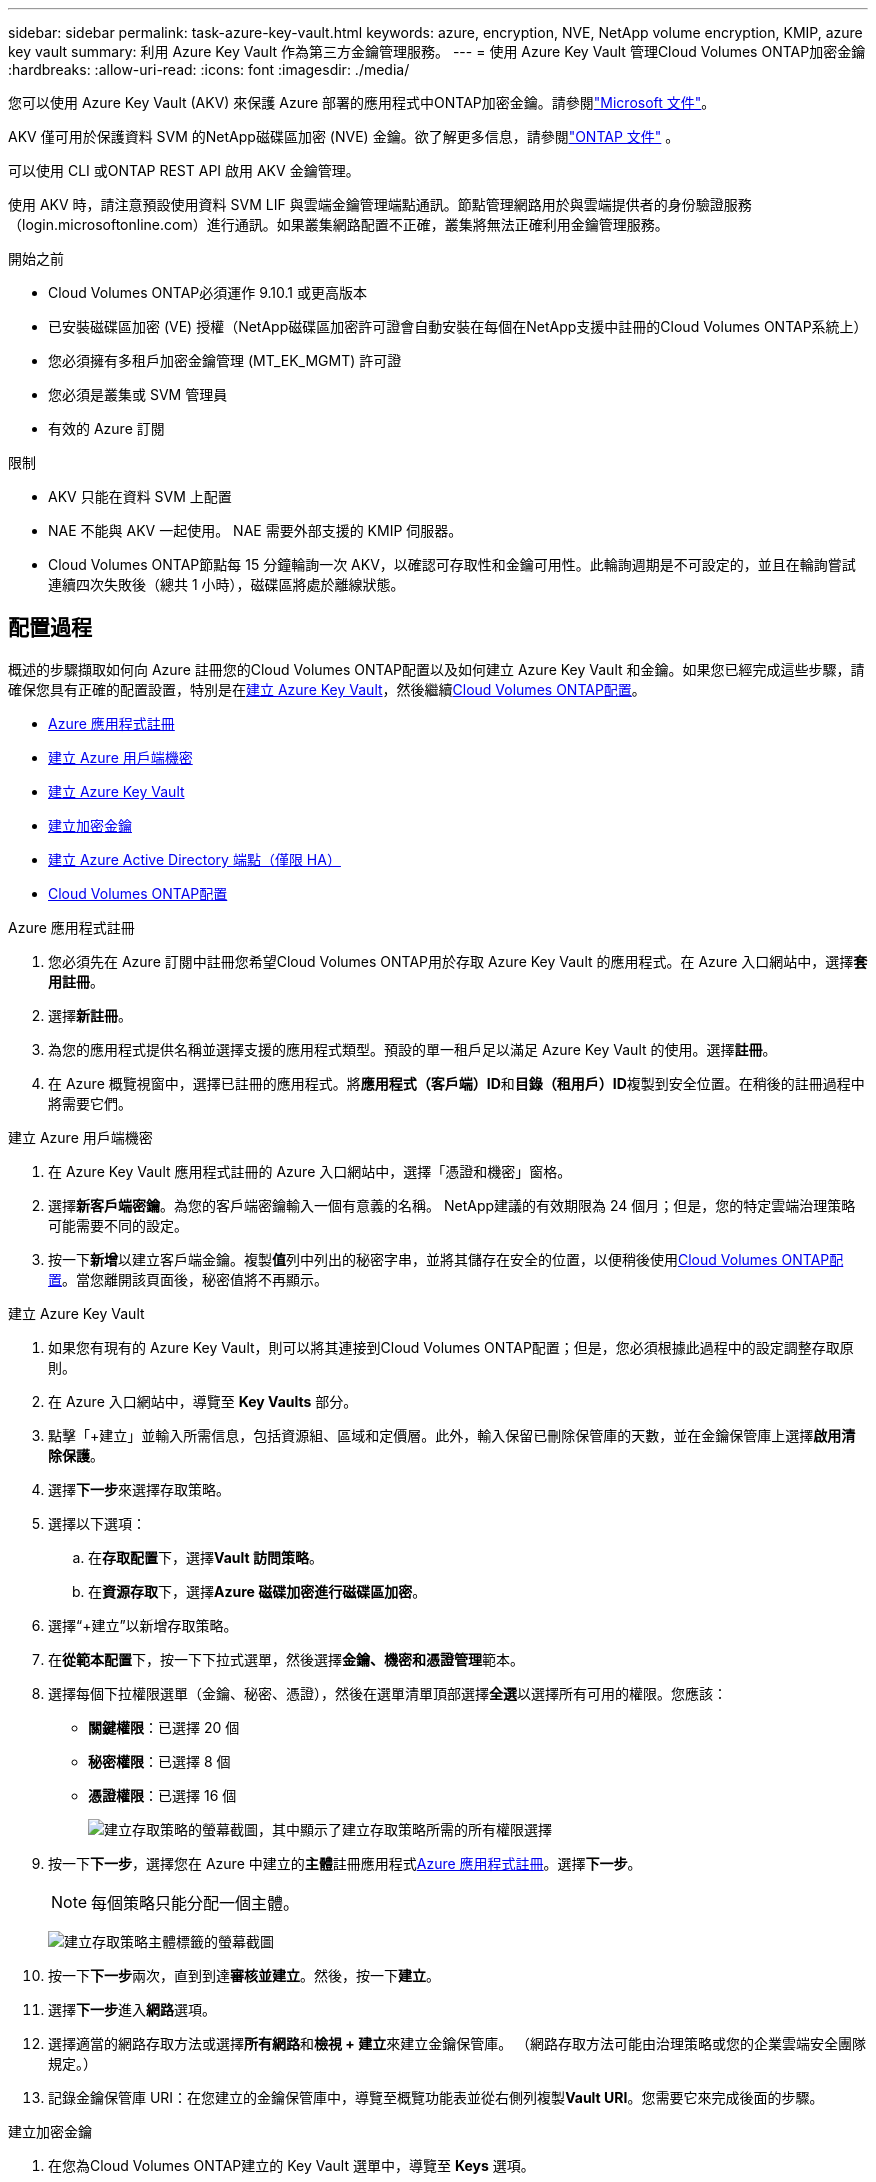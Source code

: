 ---
sidebar: sidebar 
permalink: task-azure-key-vault.html 
keywords: azure, encryption, NVE, NetApp volume encryption, KMIP, azure key vault 
summary: 利用 Azure Key Vault 作為第三方金鑰管理服務。 
---
= 使用 Azure Key Vault 管理Cloud Volumes ONTAP加密金鑰
:hardbreaks:
:allow-uri-read: 
:icons: font
:imagesdir: ./media/


[role="lead"]
您可以使用 Azure Key Vault (AKV) 來保護 Azure 部署的應用程式中ONTAP加密金鑰。請參閱link:https://docs.microsoft.com/en-us/azure/key-vault/general/basic-concepts["Microsoft 文件"^]。

AKV 僅可用於保護資料 SVM 的NetApp磁碟區加密 (NVE) 金鑰。欲了解更多信息，請參閱link:https://docs.netapp.com/us-en/ontap/encryption-at-rest/configure-netapp-volume-encryption-concept.html["ONTAP 文件"^] 。

可以使用 CLI 或ONTAP REST API 啟用 AKV 金鑰管理。

使用 AKV 時，請注意預設使用資料 SVM LIF 與雲端金鑰管理端點通訊。節點管理網路用於與雲端提供者的身份驗證服務（login.microsoftonline.com）進行通訊。如果叢集網路配置不正確，叢集將無法正確利用金鑰管理服務。

.開始之前
* Cloud Volumes ONTAP必須運作 9.10.1 或更高版本
* 已安裝磁碟區加密 (VE) 授權（NetApp磁碟區加密許可證會自動安裝在每個在NetApp支援中註冊的Cloud Volumes ONTAP系統上）
* 您必須擁有多租戶加密金鑰管理 (MT_EK_MGMT) 許可證
* 您必須是叢集或 SVM 管理員
* 有效的 Azure 訂閱


.限制
* AKV 只能在資料 SVM 上配置
* NAE 不能與 AKV 一起使用。  NAE 需要外部支援的 KMIP 伺服器。
* Cloud Volumes ONTAP節點每 15 分鐘輪詢一次 AKV，以確認可存取性和金鑰可用性。此輪詢週期是不可設定的，並且在輪詢嘗試連續四次失敗後（總共 1 小時），磁碟區將處於離線狀態。




== 配置過程

概述的步驟擷取如何向 Azure 註冊您的Cloud Volumes ONTAP配置以及如何建立 Azure Key Vault 和金鑰。如果您已經完成這些步驟，請確保您具有正確的配置設置，特別是在<<create-akv>>，然後繼續<<ontap>>。

* <<azure-app>>
* <<secret>>
* <<create-akv>>
* <<key>>
* <<AAD>>
* <<ontap>>


[[azure-app]]
.Azure 應用程式註冊
. 您必須先在 Azure 訂閱中註冊您希望Cloud Volumes ONTAP用於存取 Azure Key Vault 的應用程式。在 Azure 入口網站中，選擇**套用註冊**。
. 選擇**新註冊**。
. 為您的應用程式提供名稱並選擇支援的應用程式類型。預設的單一租戶足以滿足 Azure Key Vault 的使用。選擇**註冊**。
. 在 Azure 概覽視窗中，選擇已註冊的應用程式。將**應用程式（客戶端）ID**和**目錄（租用戶）ID**複製到安全位置。在稍後的註冊過程中將需要它們。


[[secret]]
.建立 Azure 用戶端機密
. 在 Azure Key Vault 應用程式註冊的 Azure 入口網站中，選擇「憑證和機密」窗格。
. 選擇**新客戶端密鑰**。為您的客戶端密鑰輸入一個有意義的名稱。  NetApp建議的有效期限為 24 個月；但是，您的特定雲端治理策略可能需要不同的設定。
. 按一下**新增**以建立客戶端金鑰。複製**值**列中列出的秘密字串，並將其儲存在安全的位置，以便稍後使用<<ontap>>。當您離開該頁面後，秘密值將不再顯示。


[[create-akv]]
.建立 Azure Key Vault
. 如果您有現有的 Azure Key Vault，則可以將其連接到Cloud Volumes ONTAP配置；但是，您必須根據此過程中的設定調整存取原則。
. 在 Azure 入口網站中，導覽至 **Key Vaults** 部分。
. 點擊「+建立」並輸入所需信息，包括資源組、區域和定價層。此外，輸入保留已刪除保管庫的天數，並在金鑰保管庫上選擇**啟用清除保護**。
. 選擇**下一步**來選擇存取策略。
. 選擇以下選項：
+
.. 在**存取配置**下，選擇**Vault 訪問策略**。
.. 在**資源存取**下，選擇**Azure 磁碟加密進行磁碟區加密**。


. 選擇“+建立”以新增存取策略。
. 在**從範本配置**下，按一下下拉式選單，然後選擇**金鑰、機密和憑證管理**範本。
. 選擇每個下拉權限選單（金鑰、秘密、憑證），然後在選單清單頂部選擇**全選**以選擇所有可用的權限。您應該：
+
** **關鍵權限**：已選擇 20 個
** **秘密權限**：已選擇 8 個
** **憑證權限**：已選擇 16 個
+
image:screenshot-azure-key-secret-cert-all-list.png["建立存取策略的螢幕截圖，其中顯示了建立存取策略所需的所有權限選擇"]



. 按一下**下一步**，選擇您在 Azure 中建立的**主體**註冊應用程式<<azure-app>>。選擇**下一步**。
+

NOTE: 每個策略只能分配一個主體。

+
image:screenshot-azure-key-secret-cert-principal.png["建立存取策略主體標籤的螢幕截圖"]

. 按一下**下一步**兩次，直到到達**審核並建立**。然後，按一下**建立**。
. 選擇**下一步**進入**網路**選項。
. 選擇適當的網路存取方法或選擇**所有網路**和**檢視 + 建立**來建立金鑰保管庫。  （網路存取方法可能由治理策略或您的企業雲端安全團隊規定。）
. 記錄金鑰保管庫 URI：在您建立的金鑰保管庫中，導覽至概覽功能表並從右側列複製**Vault URI**。您需要它來完成後面的步驟。


[[key]]
.建立加密金鑰
. 在您為Cloud Volumes ONTAP建立的 Key Vault 選單中，導覽至 **Keys** 選項。
. 選擇**產生/導入**來建立新金鑰。
. 將預設選項設定為**生成**。
. 提供以下資訊：
+
** 加密金鑰名稱
** 金鑰類型：RSA
** RSA金鑰大小：2048
** 已啟用：是


. 選擇**建立**來建立加密金鑰。
. 返回**Keys**選單並選擇您剛剛建立的密鑰。
. 選擇**目前版本**下的金鑰ID，查看金鑰屬性。
. 找到**密鑰標識符**欄位。複製 URI，直到但不包括十六進位字串。


[[AAD]]
.建立 Azure Active Directory 端點（僅限 HA）
. 僅當您為 HA Cloud Volumes ONTAP系統設定 Azure Key Vault 時才需要此程序。
. 在 Azure 入口網站中導覽至**虛擬網路**。
. 選擇部署Cloud Volumes ONTAP系統的虛擬網絡，然後選擇頁面左側的**子網**選單。
. 從清單中選擇Cloud Volumes ONTAP部署的子網路名稱。
. 導航至**服務端點**標題。在下拉式選單中，選擇以下內容：
+
** **Microsoft.AzureActiveDirectory**
** **Microsoft.KeyVault**
** **Microsoft.Storage**（可選）
+
image:screenshot-azure-service-endpoints-services.png["服務端點的螢幕截圖顯示了三個選定的服務"]



. 選擇**儲存**來捕獲您的設定。


[[ontap]]
.Cloud Volumes ONTAP配置
. 使用您首選的 SSH 用戶端連線到叢集管理 LIF。
. 在ONTAP中進入進階權限模式：
`set advanced -con off`
. 確定所需的資料 SVM 並驗證其 DNS 配置：
`vserver services name-service dns show`
+
.. 如果所需資料 SVM 的 DNS 項目存在且包含 Azure DNS 項目，則無需執行任何操作。如果沒有，請為資料 SVM 新增指向 Azure DNS、私人 DNS 或本機伺服器的 DNS 伺服器項目。這應該與叢集管理員 SVM 的條目相符：
`vserver services name-service dns create -vserver _SVM_name_ -domains _domain_ -name-servers _IP_address_`
.. 驗證已為資料 SVM 建立 DNS 服務：
`vserver services name-service dns show`


. 使用應用程式註冊後儲存的用戶端 ID 和租用戶 ID 啟用 Azure Key Vault：
`security key-manager external azure enable -vserver _SVM_name_ -client-id _Azure_client_ID_ -tenant-id _Azure_tenant_ID_ -name _key_vault_URI_ -key-id _full_key_URI_`
+

NOTE: 這 `_full_key_URI`價值必須利用 `<https:// <key vault host name>/keys/<key label>`格式。

. 成功啟用 Azure Key Vault 後，輸入 `client secret value`當出現提示時。
. 檢查密鑰管理器的狀態：
`security key-manager external azure check`輸出將如下所示：
+
[source]
----
::*> security key-manager external azure check

Vserver: data_svm_name
Node: akvlab01-01

Category: service_reachability
    Status: OK

Category: ekmip_server
    Status: OK

Category: kms_wrapped_key_status
    Status: UNKNOWN
    Details: No volumes created yet for the vserver. Wrapped KEK status will be available after creating encrypted volumes.

3 entries were displayed.
----
+
如果 `service_reachability`狀態不是 `OK`，SVM 無法透過所有必要的連線和權限存取 Azure Key Vault 服務。確保您的 Azure 網路策略和路由不會阻止您的私人 vNet 到達 Azure Key Vault 公共終端點。如果確實如此，請考慮使用 Azure Private 端點從 vNet 內部存取 Key Vault。您可能還需要在 SVM 上新增靜態主機條目來解析端點的私人 IP 位址。

+
這 `kms_wrapped_key_status`將報告 `UNKNOWN`在初始配置時。其狀態將變為 `OK`第一卷加密後。

. 可選：建立測試卷以驗證 NVE 的功能。
+
`vol create -vserver _SVM_name_ -volume _volume_name_ -aggregate _aggr_ -size _size_ -state online -policy default`

+
如果配置正確， Cloud Volumes ONTAP將自動建立磁碟區並啟用磁碟區加密。

. 確認卷已正確建立並加密。如果是的話， `-is-encrypted`參數將顯示為 `true`。
`vol show -vserver _SVM_name_ -fields is-encrypted`
. 可選：如果要更新 Azure Key Vault 驗證憑證上的憑證，請使用下列命令：
`security key-manager external azure update-credentials -vserver v1 -authentication-method certificate`


.相關連結
* link:task-set-up-azure-encryption.html["設定Cloud Volumes ONTAP以在 Azure 中使用客戶管理的金鑰"]
* https://learn.microsoft.com/en-us/azure/key-vault/general/overview["Microsoft Azure 文件：關於 Azure Key Vault"^]
* https://docs.netapp.com/us-en/ontap-cli/index.html["ONTAP指令參考指南"^]

